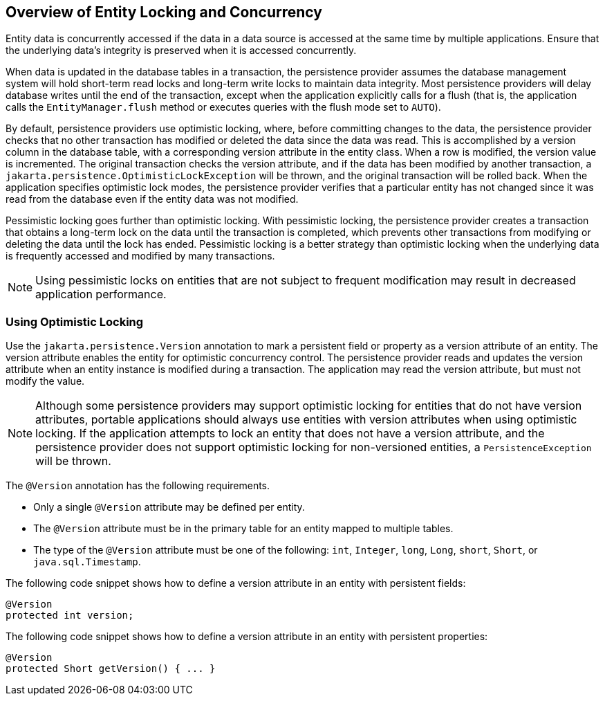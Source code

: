 == Overview of Entity Locking and Concurrency

Entity data is concurrently accessed if the data in a data source is accessed at the same time by multiple applications.
Ensure that the underlying data's integrity is preserved when it is accessed concurrently.

When data is updated in the database tables in a transaction, the persistence provider assumes the database management system will hold short-term read locks and long-term write locks to maintain data integrity.
Most persistence providers will delay database writes until the end of the transaction, except when the application explicitly calls for a flush (that is, the application calls the `EntityManager.flush` method or executes queries with the flush mode set to `AUTO`).

By default, persistence providers use optimistic locking, where, before committing changes to the data, the persistence provider checks that no other transaction has modified or deleted the data since the data was read.
This is accomplished by a version column in the database table, with a corresponding version attribute in the entity class.
When a row is modified, the version value is incremented.
The original transaction checks the version attribute, and if the data has been modified by another transaction, a `jakarta.persistence.OptimisticLockException` will be thrown, and the original transaction will be rolled back.
When the application specifies optimistic lock modes, the persistence provider verifies that a particular entity has not changed since it was read from the database even if the entity data was not modified.

Pessimistic locking goes further than optimistic locking.
With pessimistic locking, the persistence provider creates a transaction that obtains a long-term lock on the data until the transaction is completed, which prevents other transactions from modifying or deleting the data until the lock has ended.
Pessimistic locking is a better strategy than optimistic locking when the underlying data is frequently accessed and modified by many transactions.

[NOTE]
Using pessimistic locks on entities that are not subject to frequent modification may result in decreased application performance.

=== Using Optimistic Locking

Use the `jakarta.persistence.Version` annotation to mark a persistent field or property as a version attribute of an entity.
The version attribute enables the entity for optimistic concurrency control.
The persistence provider reads and updates the version attribute when an entity instance is modified during a transaction.
The application may read the version attribute, but must not modify the value.

[NOTE]
Although some persistence providers may support optimistic locking for entities that do not have version attributes, portable applications should always use entities with version attributes when using optimistic locking.
If the application attempts to lock an entity that does not have a version attribute, and the persistence provider does not support optimistic locking for non-versioned entities, a `PersistenceException` will be thrown.

The `@Version` annotation has the following requirements.

* Only a single `@Version` attribute may be defined per entity.

* The `@Version` attribute must be in the primary table for an entity mapped to multiple tables.

* The type of the `@Version` attribute must be one of the following: `int`, `Integer`, `long`, `Long`, `short`, `Short`, or `java.sql.Timestamp`.

The following code snippet shows how to define a version attribute in an entity with persistent fields:

[source,java]
----
@Version
protected int version;
----

The following code snippet shows how to define a version attribute in an entity with persistent properties:

[source,java]
----
@Version
protected Short getVersion() { ... }
----
